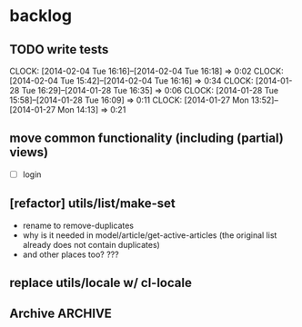 #+FILETAGS: :web-utils:

* backlog
** TODO write tests
   :CLOCK:
   CLOCK: [2014-02-04 Tue 16:16]--[2014-02-04 Tue 16:18] =>  0:02
   CLOCK: [2014-02-04 Tue 15:42]--[2014-02-04 Tue 16:16] =>  0:34
   CLOCK: [2014-01-28 Tue 16:29]--[2014-01-28 Tue 16:35] =>  0:06
   CLOCK: [2014-01-28 Tue 15:58]--[2014-01-28 Tue 16:09] =>  0:11
   CLOCK: [2014-01-27 Mon 13:52]--[2014-01-27 Mon 14:13] =>  0:21
   :END:
** move common functionality (including (partial) views)
   - [ ] login
** [refactor] utils/list/make-set
   - rename to remove-duplicates
   - why is it needed in model/article/get-active-articles (the original list already does not contain duplicates)
   - and other places too? ???
** replace utils/locale w/ cl-locale
** Archive                                                          :ARCHIVE:
*** DONE [bug] image resizing output is not good
    CLOSED: [2014-01-30 Thu 20:12]
    :PROPERTIES:
    :ARCHIVE_TIME: 2014-01-30 Thu 20:12
    :END:
